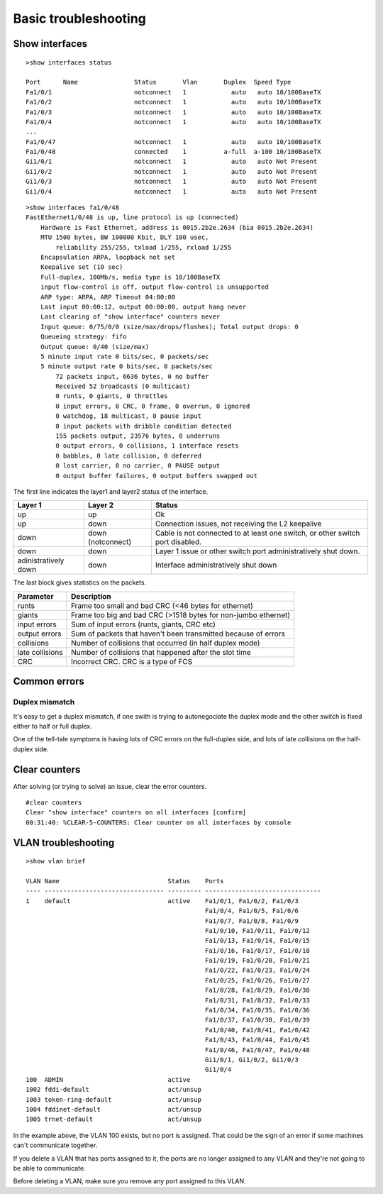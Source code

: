 .. title:: Cisco Catalyst basic troubleshooting

Basic troubleshooting
=====================

Show interfaces
---------------

::

    >show interfaces status

    Port      Name               Status       Vlan       Duplex  Speed Type
    Fa1/0/1                      notconnect   1            auto   auto 10/100BaseTX
    Fa1/0/2                      notconnect   1            auto   auto 10/100BaseTX
    Fa1/0/3                      notconnect   1            auto   auto 10/100BaseTX
    Fa1/0/4                      notconnect   1            auto   auto 10/100BaseTX
    ...
    Fa1/0/47                     notconnect   1            auto   auto 10/100BaseTX
    Fa1/0/48                     connected    1          a-full  a-100 10/100BaseTX
    Gi1/0/1                      notconnect   1            auto   auto Not Present
    Gi1/0/2                      notconnect   1            auto   auto Not Present
    Gi1/0/3                      notconnect   1            auto   auto Not Present
    Gi1/0/4                      notconnect   1            auto   auto Not Present


::

    >show interfaces fa1/0/48
    FastEthernet1/0/48 is up, line protocol is up (connected)
        Hardware is Fast Ethernet, address is 0015.2b2e.2634 (bia 0015.2b2e.2634)
        MTU 1500 bytes, BW 100000 Kbit, DLY 100 usec,
            reliability 255/255, txload 1/255, rxload 1/255
        Encapsulation ARPA, loopback not set
        Keepalive set (10 sec)
        Full-duplex, 100Mb/s, media type is 10/100BaseTX
        input flow-control is off, output flow-control is unsupported
        ARP type: ARPA, ARP Timeout 04:00:00
        Last input 00:00:12, output 00:00:00, output hang never
        Last clearing of "show interface" counters never
        Input queue: 0/75/0/0 (size/max/drops/flushes); Total output drops: 0
        Queueing strategy: fifo
        Output queue: 0/40 (size/max)
        5 minute input rate 0 bits/sec, 0 packets/sec
        5 minute output rate 0 bits/sec, 0 packets/sec
            72 packets input, 6636 bytes, 0 no buffer
            Received 52 broadcasts (0 multicast)
            0 runts, 0 giants, 0 throttles
            0 input errors, 0 CRC, 0 frame, 0 overrun, 0 ignored
            0 watchdog, 18 multicast, 0 pause input
            0 input packets with dribble condition detected
            155 packets output, 23576 bytes, 0 underruns
            0 output errors, 0 collisions, 1 interface resets
            0 babbles, 0 late collision, 0 deferred
            0 lost carrier, 0 no carrier, 0 PAUSE output
            0 output buffer failures, 0 output buffers swapped out

The first line indicates the layer1 and layer2 status of the interface.

==================== ================= =============================================================================
Layer 1              Layer 2           Status
==================== ================= =============================================================================
up                   up                Ok
up                   down              Connection issues, not receiving the L2 keepalive
down                 down (notconnect) Cable is not connected to at least one switch, or other switch port disabled.
down                 down              Layer 1 issue or other switch port administratively shut down.
adinistratively down down              Interface administratively shut down
==================== ================= =============================================================================

The last block gives statistics on the packets.

=============== ==============================================================
Parameter       Description
=============== ==============================================================
runts           Frame too small and bad CRC (<46 bytes for ethernet)
giants          Frame too big and bad CRC (>1518 bytes for non-jumbo ethernet)
input errors    Sum of input errors (runts, giants, CRC etc)
output errors   Sum of packets that haven't been transmitted because of errors
collisions      Number of collisions that occurred (in half duplex mode)
late collisions Number of collisions that happened after the slot time
CRC             Incorrect CRC. CRC is a type of FCS
=============== ==============================================================

Common errors
-------------

Duplex mismatch
~~~~~~~~~~~~~~~

It's easy to get a duplex mismatch, if one swith is trying to autonegociate
the duplex mode and the other switch is fixed either to half or full duplex.

One of the tell-tale symptoms is having lots of CRC errors on the full-duplex side,
and lots of late collisions on the half-duplex side.

Clear counters
--------------

After solving (or trying to solve) an issue, clear the error counters.

::

    #clear counters
    Clear "show interface" counters on all interfaces [confirm]
    00:31:40: %CLEAR-5-COUNTERS: Clear counter on all interfaces by console

VLAN troubleshooting
--------------------

::

    >show vlan brief

    VLAN Name                             Status    Ports
    ---- -------------------------------- --------- -------------------------------
    1    default                          active    Fa1/0/1, Fa1/0/2, Fa1/0/3
                                                    Fa1/0/4, Fa1/0/5, Fa1/0/6
                                                    Fa1/0/7, Fa1/0/8, Fa1/0/9
                                                    Fa1/0/10, Fa1/0/11, Fa1/0/12
                                                    Fa1/0/13, Fa1/0/14, Fa1/0/15
                                                    Fa1/0/16, Fa1/0/17, Fa1/0/18
                                                    Fa1/0/19, Fa1/0/20, Fa1/0/21
                                                    Fa1/0/22, Fa1/0/23, Fa1/0/24
                                                    Fa1/0/25, Fa1/0/26, Fa1/0/27
                                                    Fa1/0/28, Fa1/0/29, Fa1/0/30
                                                    Fa1/0/31, Fa1/0/32, Fa1/0/33
                                                    Fa1/0/34, Fa1/0/35, Fa1/0/36
                                                    Fa1/0/37, Fa1/0/38, Fa1/0/39
                                                    Fa1/0/40, Fa1/0/41, Fa1/0/42
                                                    Fa1/0/43, Fa1/0/44, Fa1/0/45
                                                    Fa1/0/46, Fa1/0/47, Fa1/0/48
                                                    Gi1/0/1, Gi1/0/2, Gi1/0/3
                                                    Gi1/0/4
    100  ADMIN                            active
    1002 fddi-default                     act/unsup
    1003 token-ring-default               act/unsup
    1004 fddinet-default                  act/unsup
    1005 trnet-default                    act/unsup

In the example above, the VLAN 100 exists, but no port is assigned.
That could be the sign of an error if some machines can't communicate together.

If you delete a VLAN that has ports assigned to it, the ports are no longer assigned
to any VLAN and they're not going to be able to communicate.

Before deleting a VLAN, make sure you remove any port assigned to this VLAN.
